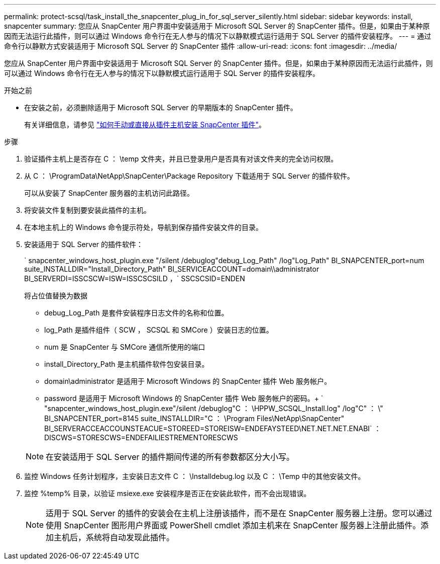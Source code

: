 ---
permalink: protect-scsql/task_install_the_snapcenter_plug_in_for_sql_server_silently.html 
sidebar: sidebar 
keywords: install, snapcenter 
summary: 您应从 SnapCenter 用户界面中安装适用于 Microsoft SQL Server 的 SnapCenter 插件。但是，如果由于某种原因而无法运行此插件，则可以通过 Windows 命令行在无人参与的情况下以静默模式运行适用于 SQL Server 的插件安装程序。 
---
= 通过命令行以静默方式安装适用于 Microsoft SQL Server 的 SnapCenter 插件
:allow-uri-read: 
:icons: font
:imagesdir: ../media/


[role="lead"]
您应从 SnapCenter 用户界面中安装适用于 Microsoft SQL Server 的 SnapCenter 插件。但是，如果由于某种原因而无法运行此插件，则可以通过 Windows 命令行在无人参与的情况下以静默模式运行适用于 SQL Server 的插件安装程序。

.开始之前
* 在安装之前，必须删除适用于 Microsoft SQL Server 的早期版本的 SnapCenter 插件。
+
有关详细信息，请参见 https://kb.netapp.com/Advice_and_Troubleshooting/Data_Protection_and_Security/SnapCenter/How_to_Install_a_SnapCenter_Plug-In_manually_and_directly_from_thePlug-In_Host["如何手动或直接从插件主机安装 SnapCenter 插件"^]。



.步骤
. 验证插件主机上是否存在 C ： \temp 文件夹，并且已登录用户是否具有对该文件夹的完全访问权限。
. 从 C ： \ProgramData\NetApp\SnapCenter\Package Repository 下载适用于 SQL Server 的插件软件。
+
可以从安装了 SnapCenter 服务器的主机访问此路径。

. 将安装文件复制到要安装此插件的主机。
. 在本地主机上的 Windows 命令提示符处，导航到保存插件安装文件的目录。
. 安装适用于 SQL Server 的插件软件：
+
` snapcenter_windows_host_plugin.exe "/silent /debuglog"debug_Log_Path" /log"Log_Path" BI_SNAPCENTER_port=num suite_INSTALLDIR="Install_Directory_Path" BI_SERVICEACCOUNT=domain\\administrator BI_SERVERDI=ISSCSCW=ISW=ISSCSCSILD ，` SSCSCSID=ENDEN

+
将占位值替换为数据

+
** debug_Log_Path 是套件安装程序日志文件的名称和位置。
** log_Path 是插件组件（ SCW ， SCSQL 和 SMCore ）安装日志的位置。
** num 是 SnapCenter 与 SMCore 通信所使用的端口
** install_Directory_Path 是主机插件软件包安装目录。
** domain\administrator 是适用于 Microsoft Windows 的 SnapCenter 插件 Web 服务帐户。
** password 是适用于 Microsoft Windows 的 SnapCenter 插件 Web 服务帐户的密码。+ ` "snapcenter_windows_host_plugin.exe"/silent /debuglog"C ： \HPPW_SCSQL_Install.log" /log"C" ： \" BI_SNAPCENTER_port=8145 suite_INSTALLDIR="C ： \Program Files\NetApp\SnapCenter" BI_SERVERACCEACCOUNSTEACUE=STOREED=STOREISW=ENDEFAYSTEED\NET.NET.NET.ENABI` ： DISCWS=STORESCWS=ENDEFAILIESTREMENTORESCWS


+

NOTE: 在安装适用于 SQL Server 的插件期间传递的所有参数都区分大小写。

. 监控 Windows 任务计划程序，主安装日志文件 C ： \Installdebug.log 以及 C ： \Temp 中的其他安装文件。
. 监控 %temp% 目录，以验证 msiexe.exe 安装程序是否正在安装此软件，而不会出现错误。
+

NOTE: 适用于 SQL Server 的插件的安装会在主机上注册该插件，而不是在 SnapCenter 服务器上注册。您可以通过使用 SnapCenter 图形用户界面或 PowerShell cmdlet 添加主机来在 SnapCenter 服务器上注册此插件。添加主机后，系统将自动发现此插件。


